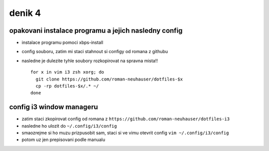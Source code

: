 denik 4
=======

opakovani instalace programu a jejich nasledny config
---------------------------------------------------------

- instalace programu pomoci xbps-install
- config souboru, zatim mi staci stahnout si configy od romana z githubu
- nasledne je dulezite tyhle soubory rozkopirovat na spravna mista!! ::

    for x in vim i3 zsh xorg; do
      git clone https://github.com/roman-neuhauser/dotfiles-$x
      cp -rp dotfiles-$x/.* ~/
    done


config i3 window manageru
---------------------------

- zatim staci zkopirovat config od romana z ``https://github.com/roman-neuhauser/dotfiles-i3``
- nasledne ho ulozit do ``~/.config/i3/config``
- smaozrejme si ho muzu prizpusobit sam, staci si ve vimu otevrit config ``vim ~/.config/i3/config`` 
- potom uz jen prepisovani podle manualu
